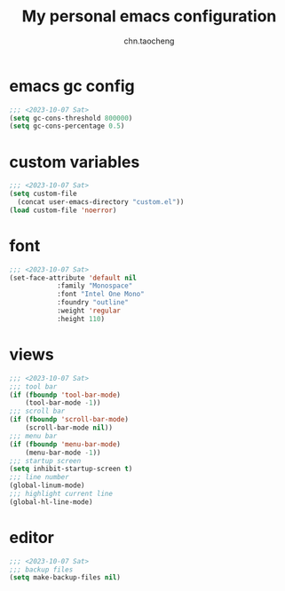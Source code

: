 #+title: My personal emacs configuration
#+author: chn.taocheng

* emacs gc config
#+begin_src emacs-lisp :tangle "early-init.el"
  ;;; <2023-10-07 Sat>
  (setq gc-cons-threshold 800000)
  (setq gc-cons-percentage 0.5)
#+end_src

* custom variables
#+begin_src emacs-lisp :tangle "init.el"
  ;;; <2023-10-07 Sat>
  (setq custom-file
	(concat user-emacs-directory "custom.el"))
  (load custom-file 'noerror)
#+end_src

* font
#+begin_src emacs-lisp :tangle "init.el"
  ;;; <2023-10-07 Sat>
  (set-face-attribute 'default nil
		      :family "Monospace"
		      :font "Intel One Mono"
		      :foundry "outline"
		      :weight 'regular
		      :height 110)
#+end_src

* views
#+begin_src emacs-lisp :tangle "init.el"
  ;;; <2023-10-07 Sat>
  ;;; tool bar
  (if (fboundp 'tool-bar-mode)
      (tool-bar-mode -1))
  ;;; scroll bar
  (if (fboundp 'scroll-bar-mode)
      (scroll-bar-mode nil))
  ;;; menu bar
  (if (fboundp 'menu-bar-mode)
      (menu-bar-mode -1))
  ;;; startup screen
  (setq inhibit-startup-screen t)
  ;;; line number
  (global-linum-mode)
  ;;; highlight current line
  (global-hl-line-mode)
#+end_src

* editor
#+begin_src emacs-lisp :tangle "init.el"
  ;;; <2023-10-07 Sat>
  ;;; backup files
  (setq make-backup-files nil)
#+end_src
